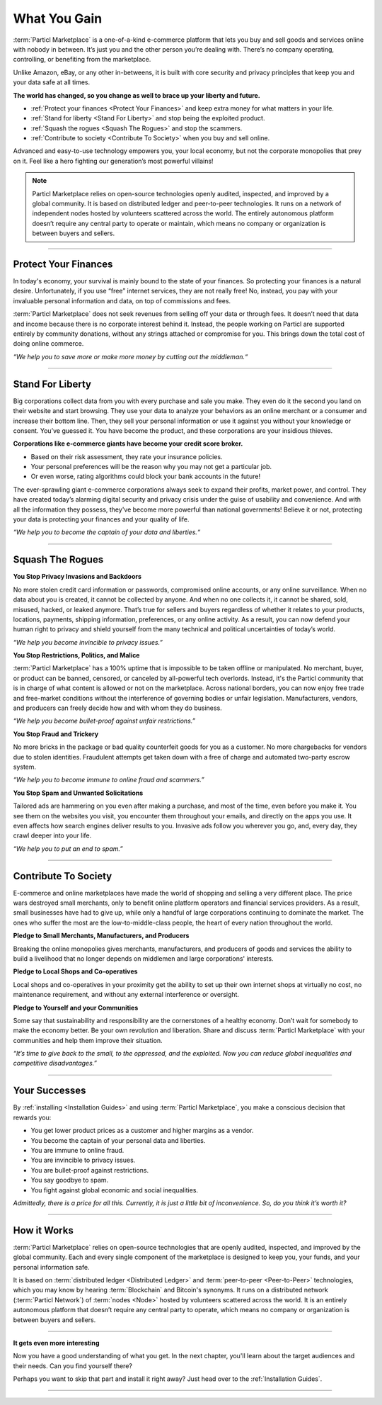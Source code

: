 =============
What You Gain
=============

.. title::
   Particl Marketplace Introduction

.. meta::
   :description lang=en: Do e-commerce, in privacy, without anyone in between —a fair and level playing field for everyone.
   :keywords lang=en: Boss, Blockchain, Privacy, E-Commerce, liberty, freedom

:term:`Particl Marketplace` is a one-of-a-kind e-commerce platform that lets you buy and sell goods and services online with nobody in between. It’s just you and the other person you’re dealing with. There’s no company operating, controlling, or benefiting from the marketplace.

Unlike Amazon, eBay, or any other in-betweens, it is built with core security and privacy principles that keep you and your data safe at all times.

**The world has changed, so you change as well to brace up your liberty and future.**

* :ref:`Protect your finances <Protect Your Finances>` and keep extra money for what matters in your life. 
* :ref:`Stand for liberty <Stand For Liberty>` and stop being the exploited product.
* :ref:`Squash the rogues <Squash The Rogues>` and stop the scammers.
* :ref:`Contribute to society <Contribute To Society>` when you buy and sell online.

Advanced and easy-to-use technology empowers you, your local economy, but not the corporate monopolies that prey on it. Feel like a hero fighting our generation’s most powerful villains!

.. note:: 
	 Particl Marketplace relies on open-source technologies openly audited, inspected, and improved by a global community. It is based on distributed ledger and peer-to-peer technologies. It runs on a network of independent nodes hosted by volunteers scattered across the world. The entirely autonomous platform doesn’t require any central party to operate or maintain, which means no company or organization is between buyers and sellers.

----

Protect Your Finances
---------------------

In today's economy, your survival is mainly bound to the state of your finances. So protecting your finances is a natural desire. Unfortunately, if you use “free” internet services, they are not really free! No, instead, you pay with your invaluable personal information and data, on top of commissions and fees.

:term:`Particl Marketplace` does not seek revenues from selling off your data or through fees. It doesn’t need that data and income because there is no corporate interest behind it. Instead, the people working on Particl are supported entirely by community donations, without any strings attached or compromise for you. This brings down the total cost of doing online commerce.

*“We help you to save more or make more money by cutting out the middleman.“*

----

Stand For Liberty
-----------------

Big corporations collect data from you with every purchase and sale you make. They even do it the second you land on their website and start browsing. They use your data to analyze your behaviors as an online merchant or a consumer and increase their bottom line. Then, they sell your personal information or use it against you without your knowledge or consent. You’ve guessed it. You have become the product, and these corporations are your insidious thieves.
 
**Corporations like e-commerce giants have become your credit score broker.**

* Based on their risk assessment, they rate your insurance policies. 
* Your personal preferences will be the reason why you may not get a particular job.
* Or even worse, rating algorithms could block your bank accounts in the future!

The ever-sprawling giant e-commerce corporations always seek to expand their profits, market power, and control. They have created today’s alarming digital security and privacy crisis under the guise of usability and convenience. And with all the information they possess, they've become more powerful than national governments! Believe it or not, protecting your data is protecting your finances and your quality of life.

*“We help you to become the captain of your data and liberties.“*

----

Squash The Rogues
-----------------

**You Stop Privacy Invasions and Backdoors** 

No more stolen credit card information or passwords, compromised online accounts, or any online surveillance. When no data about you is created, it cannot be collected by anyone. And when no one collects it, it cannot be shared, sold, misused, hacked, or leaked anymore. That’s true for sellers and buyers regardless of whether it relates to your products, locations, payments, shipping information, preferences, or any online activity. As a result, you can now defend your human right to privacy and shield yourself from the many technical and political uncertainties of today’s world.

*“We help you become invincible to privacy issues.”*

**You Stop Restrictions, Politics, and Malice**

:term:`Particl Marketplace` has a 100% uptime that is impossible to be taken offline or manipulated. No merchant, buyer, or product can be banned, censored, or canceled by all-powerful tech overlords. Instead, it's the Particl community that is in charge of what content is allowed or not on the marketplace. Across national borders, you can now enjoy free trade and free-market conditions without the interference of governing bodies or unfair legislation. Manufacturers, vendors, and producers can freely decide how and with whom they do business.

*“We help you become bullet-proof against unfair restrictions.”*

**You Stop Fraud and Trickery**

No more bricks in the package or bad quality counterfeit goods for you as a customer. No more chargebacks for vendors due to stolen identities. Fraudulent attempts get taken down with a free of charge and automated two-party escrow system.

*“We help you to become immune to online fraud and scammers.”*

**You Stop Spam and Unwanted Solicitations**

Tailored ads are hammering on you even after making a purchase, and most of the time, even before you make it. You see them on the websites you visit, you encounter them throughout your emails, and directly on the apps you use. It even affects how search engines deliver results to you. Invasive ads follow you wherever you go, and, every day, they crawl deeper into your life.

*“We help you to put an end to spam.”*

----

Contribute To Society
---------------------

E-commerce and online marketplaces have made the world of shopping and selling a very different place. The price wars destroyed small merchants, only to benefit online platform operators and financial services providers. As a result, small businesses have had to give up, while only a handful of large corporations continuing to dominate the market. The ones who suffer the most are the low-to-middle-class people, the heart of every nation throughout the world.

**Pledge to Small Merchants, Manufacturers, and Producers**

Breaking the online monopolies gives merchants, manufacturers, and producers of goods and services the ability to build a livelihood that no longer depends on middlemen and large corporations' interests.

**Pledge to Local Shops and Co-operatives**

Local shops and co-operatives in your proximity get the ability to set up their own internet shops at virtually no cost, no maintenance requirement, and without any external interference or oversight.

**Pledge to Yourself and your Communities**

Some say that sustainability and responsibility are the cornerstones of a healthy economy. Don’t wait for somebody to make the economy better. Be your own revolution and liberation. Share and discuss :term:`Particl Marketplace` with your communities and help them improve their situation.

*“It’s time to give back to the small, to the oppressed, and the exploited. Now you can reduce global inequalities and competitive disadvantages.”* 

----

Your Successes
--------------

By :ref:`installing <Installation Guides>` and using :term:`Particl Marketplace`, you make a conscious decision that rewards you:

* You get lower product prices as a customer and higher margins as a vendor.
* You become the captain of your personal data and liberties.
* You are immune to online fraud.
* You are invincible to privacy issues.
* You are bullet-proof against restrictions.
* You say goodbye to spam.
* You fight against global economic and social inequalities.

*Admittedly, there is a price for all this. Currently, it is just a little bit of inconvenience. So, do you think it’s worth it?*

----

How it Works
-------------

:term:`Particl Marketplace` relies on open-source technologies that are openly audited, inspected, and improved by the global community. Each and every single component of the marketplace is designed to keep you, your funds, and your personal information safe.

It is based on :term:`distributed ledger <Distributed Ledger>` and :term:`peer-to-peer <Peer-to-Peer>` technologies, which you may know by hearing :term:`Blockchain` and Bitcoin's synonyms. It runs on a distributed network (:term:`Particl Network`) of :term:`nodes <Node>` hosted by volunteers scattered across the world. It is an entirely autonomous platform that doesn’t require any central party to operate, which means no company or organization is between buyers and sellers.

.. raw:: html

	<video width="100%" controls poster="../_static/media/video/Particl_decentralized_censorship-resistant_e-commerce_blockchain_privacy_trailer_01_1440p_particl_academy.jpg">
  	<source src="../_static/media/video/Particl_decentralized_censorship-resistant_e-commerce_blockchain_privacy_trailer_01_1440p_particl_academy.mp4" type="video/mp4">
	Your browser does not support the video tag.
	</video>

----

**It gets even more interesting**

Now you have a good understanding of what you get. In the next chapter, you'll learn about the target audiences and their needs. Can you find yourself there? 

Perhaps you want to skip that part and install it right away? Just head over to the :ref:`Installation Guides`.

----
